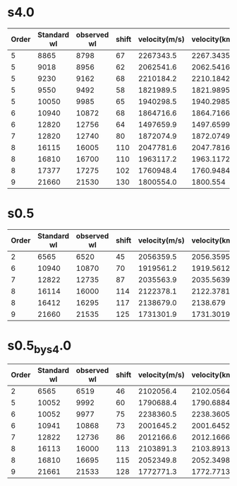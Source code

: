 * s4.0

|-------+-------------+-------------+-------+---------------+----------------|
| Order | Standard wl | observed wl | shift | velocity(m/s) | velocity(km/s) |
|-------+-------------+-------------+-------+---------------+----------------|
|     5 |        8865 |        8798 |    67 |     2267343.5 |      2267.3435 |
|     5 |        9018 |        8956 |    62 |     2062541.6 |      2062.5416 |
|     5 |        9230 |        9162 |    68 |     2210184.2 |      2210.1842 |
|     5 |        9550 |        9492 |    58 |     1821989.5 |      1821.9895 |
|     5 |       10050 |        9985 |    65 |     1940298.5 |      1940.2985 |
|-------+-------------+-------------+-------+---------------+----------------|
|     6 |       10940 |       10872 |    68 |     1864716.6 |      1864.7166 |
|     6 |       12820 |       12756 |    64 |     1497659.9 |      1497.6599 |
|-------+-------------+-------------+-------+---------------+----------------|
|     7 |       12820 |       12740 |    80 |     1872074.9 |      1872.0749 |
|-------+-------------+-------------+-------+---------------+----------------|
|     8 |       16115 |       16005 |   110 |     2047781.6 |      2047.7816 |
|     8 |       16810 |       16700 |   110 |     1963117.2 |      1963.1172 |
|     8 |       17377 |       17275 |   102 |     1760948.4 |      1760.9484 |
|     9 |       21660 |       21530 |   130 |     1800554.0 |       1800.554 |
|-------+-------------+-------------+-------+---------------+----------------|
#+TBLFM: $4=$2-$3::$5=$4*3*10^8/$2::$6=$5/1000


* s0.5

|-------+-------------+-------------+-------+---------------+----------------|
| Order | Standard wl | observed wl | shift | velocity(m/s) | velocity(km/s) |
|-------+-------------+-------------+-------+---------------+----------------|
|     2 |        6565 |        6520 |    45 |     2056359.5 |      2056.3595 |
|     6 |       10940 |       10870 |    70 |     1919561.2 |      1919.5612 |
|     7 |       12822 |       12735 |    87 |     2035563.9 |      2035.5639 |
|     8 |       16114 |       16000 |   114 |     2122378.1 |      2122.3781 |
|     8 |       16412 |       16295 |   117 |     2138679.0 |       2138.679 |
|     9 |       21660 |       21535 |   125 |     1731301.9 |      1731.3019 |
|-------+-------------+-------------+-------+---------------+----------------|
#+TBLFM: $4=$2-$3::$5=$4*3*10^8/$2::$6=$5/1000


* s0.5_by_s4.0

|-------+-------------+-------------+-------+---------------+----------------|
| Order | Standard wl | observed wl | shift | velocity(m/s) | velocity(km/s) |
|-------+-------------+-------------+-------+---------------+----------------|
|     2 |        6565 |        6519 |    46 |     2102056.4 |      2102.0564 |
|     5 |       10052 |        9992 |    60 |     1790688.4 |      1790.6884 |
|     6 |       10052 |        9977 |    75 |     2238360.5 |      2238.3605 |
|     6 |       10941 |       10868 |    73 |     2001645.2 |      2001.6452 |
|     7 |       12822 |       12736 |    86 |     2012166.6 |      2012.1666 |
|     8 |       16113 |       16000 |   113 |     2103891.3 |      2103.8913 |
|     8 |       16810 |       16695 |   115 |     2052349.8 |      2052.3498 |
|     9 |       21661 |       21533 |   128 |     1772771.3 |      1772.7713 |
|-------+-------------+-------------+-------+---------------+----------------|
#+TBLFM: $4=$2-$3::$5=$4*3*10^8/$2::$6=$5/1000
